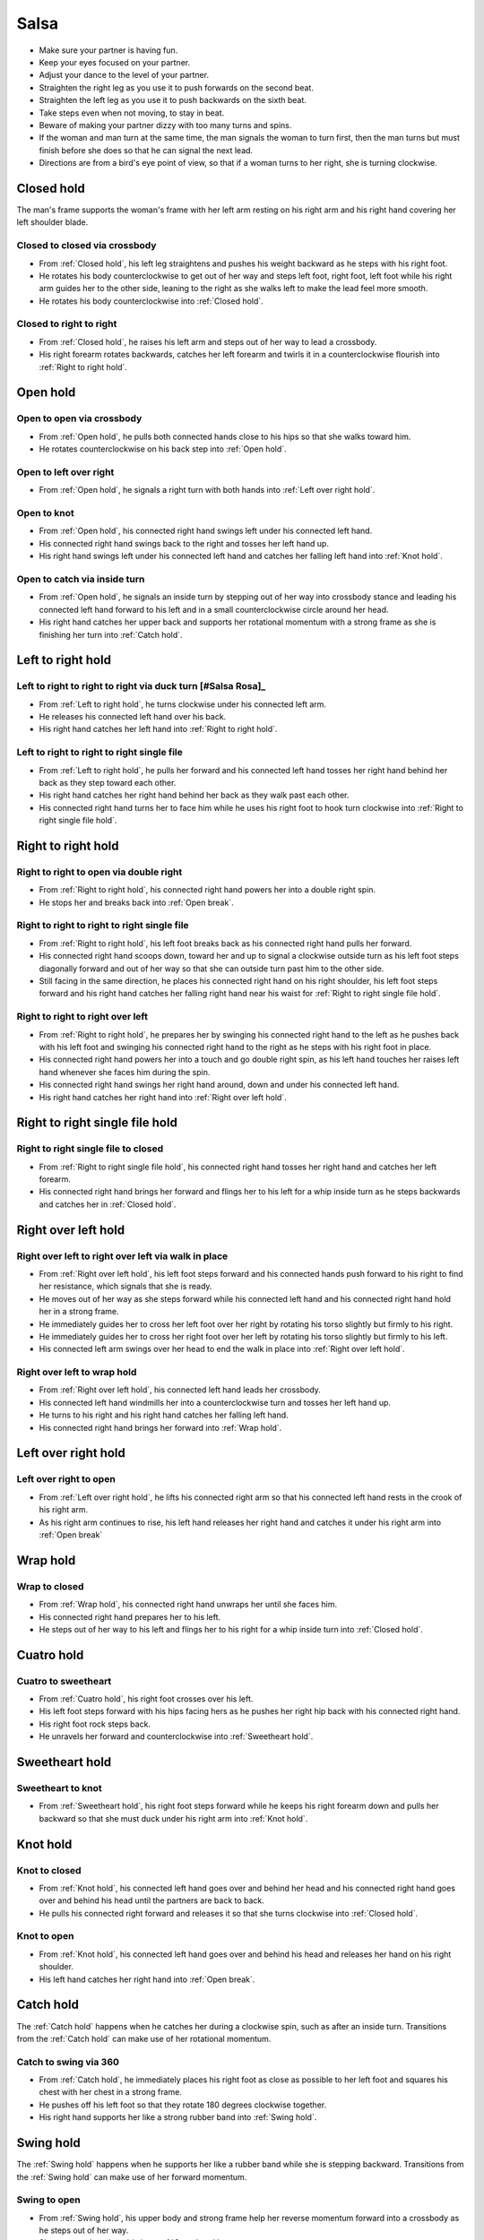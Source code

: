 Salsa
=====
- Make sure your partner is having fun.
- Keep your eyes focused on your partner.
- Adjust your dance to the level of your partner.
- Straighten the right leg as you use it to push forwards on the second beat.
- Straighten the left leg as you use it to push backwards on the sixth beat.
- Take steps even when not moving, to stay in beat.
- Beware of making your partner dizzy with too many turns and spins.
- If the woman and man turn at the same time, the man signals the woman to turn first, then the man turns but must finish before she does so that he can signal the next lead.
- Directions are from a bird's eye point of view, so that if a woman turns to her right, she is turning clockwise.


.. _Closed hold:

Closed hold
-----------
The man's frame supports the woman's frame with her left arm resting on his right arm and his right hand covering her left shoulder blade.


Closed to closed via crossbody
^^^^^^^^^^^^^^^^^^^^^^^^^^^^^^
- From :ref:`Closed hold`, his left leg straightens and pushes his weight backward as he steps with his right foot.
- He rotates his body counterclockwise to get out of her way and steps left foot, right foot, left foot while his right arm guides her to the other side, leaning to the right as she walks left to make the lead feel more smooth.
- He rotates his body counterclockwise into :ref:`Closed hold`.


Closed to right to right
^^^^^^^^^^^^^^^^^^^^^^^^
- From :ref:`Closed hold`, he raises his left arm and steps out of her way to lead a crossbody.
- His right forearm rotates backwards, catches her left forearm and twirls it in a counterclockwise flourish into :ref:`Right to right hold`.


.. _Open hold:

Open hold
---------


Open to open via crossbody
^^^^^^^^^^^^^^^^^^^^^^^^^^
- From :ref:`Open hold`, he pulls both connected hands close to his hips so that she walks toward him.
- He rotates counterclockwise on his back step into :ref:`Open hold`.


Open to left over right
^^^^^^^^^^^^^^^^^^^^^^^
- From :ref:`Open hold`, he signals a right turn with both hands into :ref:`Left over right hold`.


Open to knot
^^^^^^^^^^^^
- From :ref:`Open hold`, his connected right hand swings left under his connected left hand.
- His connected right hand swings back to the right and tosses her left hand up.
- His right hand swings left under his connected left hand and catches her falling left hand into :ref:`Knot hold`.


Open to catch via inside turn
^^^^^^^^^^^^^^^^^^^^^^^^^^^^^
- From :ref:`Open hold`, he signals an inside turn by stepping out of her way into crossbody stance and leading his connected left hand forward to his left and in a small counterclockwise circle around her head.
- His right hand catches her upper back and supports her rotational momentum with a strong frame as she is finishing her turn into :ref:`Catch hold`.


.. _Left to right hold:

Left to right hold
------------------


Left to right to right to right via duck turn [#Salsa Rosa]_
^^^^^^^^^^^^^^^^^^^^^^^^^^^^^^^^^^^^^^^^^^^^^^^^^^^^^^^^^^^^
- From :ref:`Left to right hold`, he turns clockwise under his connected left arm.
- He releases his connected left hand over his back.
- His right hand catches her left hand into :ref:`Right to right hold`.


Left to right to right to right single file
^^^^^^^^^^^^^^^^^^^^^^^^^^^^^^^^^^^^^^^^^^^
- From :ref:`Left to right hold`, he pulls her forward and his connected left hand tosses her right hand behind her back as they step toward each other.
- His right hand catches her right hand behind her back as they walk past each other.
- His connected right hand turns her to face him while he uses his right foot to hook turn clockwise into :ref:`Right to right single file hold`.


.. _Right to right hold:

Right to right hold
-------------------


Right to right to open via double right
^^^^^^^^^^^^^^^^^^^^^^^^^^^^^^^^^^^^^^^
- From :ref:`Right to right hold`, his connected right hand powers her into a double right spin.
- He stops her and breaks back into :ref:`Open break`.


Right to right to right to right single file
^^^^^^^^^^^^^^^^^^^^^^^^^^^^^^^^^^^^^^^^^^^^
- From :ref:`Right to right hold`, his left foot breaks back as his connected right hand pulls her forward.
- His connected right hand scoops down, toward her and up to signal a clockwise outside turn as his left foot steps diagonally forward and out of her way so that she can outside turn past him to the other side.
- Still facing in the same direction, he places his connected right hand on his right shoulder, his left foot steps forward and his right hand catches her falling right hand near his waist for :ref:`Right to right single file hold`.


Right to right to right over left
^^^^^^^^^^^^^^^^^^^^^^^^^^^^^^^^^
- From :ref:`Right to right hold`, he prepares her by swinging his connected right hand to the left as he pushes back with his left foot and swinging his connected right hand to the right as he steps with his right foot in place.
- His connected right hand powers her into a touch and go double right spin, as his left hand touches her raises left hand whenever she faces him during the spin.
- His connected right hand swings her right hand around, down and under his connected left hand.
- His right hand catches her right hand into :ref:`Right over left hold`.


.. _Right to right single file hold:

Right to right single file hold
-------------------------------


Right to right single file to closed
^^^^^^^^^^^^^^^^^^^^^^^^^^^^^^^^^^^^
- From :ref:`Right to right single file hold`, his connected right hand tosses her right hand and catches her left forearm.
- His connected right hand brings her forward and flings her to his left for a whip inside turn as he steps backwards and catches her in :ref:`Closed hold`.


.. _Right over left hold:

Right over left hold
--------------------


Right over left to right over left via walk in place
^^^^^^^^^^^^^^^^^^^^^^^^^^^^^^^^^^^^^^^^^^^^^^^^^^^^
- From :ref:`Right over left hold`, his left foot steps forward and his connected hands push forward to his right to find her resistance, which signals that she is ready.
- He moves out of her way as she steps forward while his connected left hand and his connected right hand hold her in a strong frame.
- He immediately guides her to cross her left foot over her right by rotating his torso slightly but firmly to his right.
- He immediately guides her to cross her right foot over her left by rotating his torso slightly but firmly to his left.
- His connected left arm swings over her head to end the walk in place into :ref:`Right over left hold`.


Right over left to wrap hold
^^^^^^^^^^^^^^^^^^^^^^^^^^^^
- From :ref:`Right over left hold`, his connected left hand leads her crossbody.
- His connected left hand windmills her into a counterclockwise turn and tosses her left hand up.
- He turns to his right and his right hand catches her falling left hand.
- His connected right hand brings her forward into :ref:`Wrap hold`.


.. _Left over right hold:

Left over right hold
--------------------


Left over right to open
^^^^^^^^^^^^^^^^^^^^^^^
- From :ref:`Left over right hold`, he lifts his connected right arm so that his connected left hand rests in the crook of his right arm.
- As his right arm continues to rise, his left hand releases her right hand and catches it under his right arm into :ref:`Open break`


.. _Wrap hold:

Wrap hold
---------


Wrap to closed
^^^^^^^^^^^^^^
- From :ref:`Wrap hold`, his connected right hand unwraps her until she faces him.
- His connected right hand prepares her to his left.
- He steps out of her way to his left and flings her to his right for a whip inside turn into :ref:`Closed hold`.


.. _Cuatro hold:

Cuatro hold
-----------


Cuatro to sweetheart
^^^^^^^^^^^^^^^^^^^^
- From :ref:`Cuatro hold`, his right foot crosses over his left.
- His left foot steps forward with his hips facing hers as he pushes her right hip back with his connected right hand.
- His right foot rock steps back.
- He unravels her forward and counterclockwise into :ref:`Sweetheart hold`.


.. _Sweetheart hold:

Sweetheart hold
---------------


Sweetheart to knot
^^^^^^^^^^^^^^^^^^
- From :ref:`Sweetheart hold`, his right foot steps forward while he keeps his right forearm down and pulls her backward so that she must duck under his right arm into :ref:`Knot hold`.


.. _Knot hold:

Knot hold
---------


Knot to closed
^^^^^^^^^^^^^^
- From :ref:`Knot hold`, his connected left hand goes over and behind her head and his connected right hand goes over and behind his head until the partners are back to back.
- He pulls his connected right forward and releases it so that she turns clockwise into :ref:`Closed hold`.


Knot to open
^^^^^^^^^^^^
- From :ref:`Knot hold`, his connected left hand goes over and behind his head and releases her hand on his right shoulder.
- His left hand catches her right hand into :ref:`Open break`.


.. _Catch hold:

Catch hold
----------
The :ref:`Catch hold` happens when he catches her during a clockwise spin, such as after an inside turn.  Transitions from the :ref:`Catch hold` can make use of her rotational momentum.


Catch to swing via 360
^^^^^^^^^^^^^^^^^^^^^^
- From :ref:`Catch hold`, he immediately places his right foot as close as possible to her left foot and squares his chest with her chest in a strong frame.
- He pushes off his left foot so that they rotate 180 degrees clockwise together.
- His right hand supports her like a strong rubber band into :ref:`Swing hold`.


.. _Swing hold:

Swing hold
----------
The :ref:`Swing hold` happens when he supports her like a rubber band while she is stepping backward.  Transitions from the :ref:`Swing hold` can make use of her forward momentum.


Swing to open
^^^^^^^^^^^^^
- From :ref:`Swing hold`, his upper body and strong frame help her reverse momentum forward into a crossbody as he steps out of her way.
- She steps to the other side into :ref:`Open break`.


.. [#MamboNova] Thanks to Hector Reyes of `MamboNova <http://www.mambonovasf.com>`_ in Mountain View, CA, USA.
.. [#PielCanela] Thanks to Joe Burgos, Jonathan Rodriguez, Jose Negron of `Piel Canela <http://www.pielcaneladancers.com>`_ in New York, NY, USA.
.. [#SalsaInternational] Thanks to Gina Noel D'Ambrosio, Jason Nino, Junes B. Zahdi, Kate Danielowski, Mike Brown of `Salsa International <http://salsainternational.net>`_ in New York, NY, USA.
.. [#SalsaRosa] Thanks to Erica, Ciomara, Daniel of `Salsa Rosa <http://wikimapia.org/11090927/TropicaLatina-Salsa-Rosa-Dance-School>`_ in Xela, Quetzaltenango, Guatemala.
.. [#MamboRomero] Thanks to Victoria Ruskovoloshina of `Mambo Romero <http://mamboromero.com>`_ in San Francisco, CA, USA.
.. [#MamboGroovin] Thanks to Sandy Chao of `Mambo Groovin <http://www.mambogroovin.com>`_ in Redwood City, CA, USA.
.. [#YouShouldBeDancing] Thanks to Frankie Martinez of `You Should Be Dancing <http://www.youshouldbedancing.net>`_ in New York, NY, USA.
.. [#DardoGalletto] Thanks to Philip Haymon of `Dardo Galletto Studios <http://www.newgenerationdc.com>`_ in New York, NY, USA.
